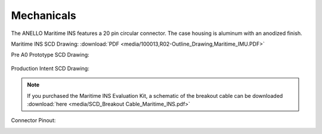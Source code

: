 Mechanicals
==================


The ANELLO Maritime INS features a 20 pin circular connector. The case housing is aluminum with an anodized finish.

Maritime INS SCD Drawing: :download:`PDF <media/100013,R02-Outline_Drawing,Maritime_IMU.PDF>`

Pre A0 Prototype SCD Drawing:

.. figure:: media/SCD_Mechanical_Maritime_INS_Pre_A0_Prototype.png
   :align: center

Production Intent SCD Drawing:

.. figure:: media/SCD_Mechanical_Maritime_INS_Production_Intent.png
   :align: center



.. note::
   If you purchased the Maritime INS Evaluation Kit, a schematic of the breakout cable can be downloaded :download:`here <media/SCD_Breakout Cable_Maritime_INS.pdf>` 



Connector Pinout:

.. image:: media/Plug_Socket_Face.png
   :width: 80%
   :align: center
